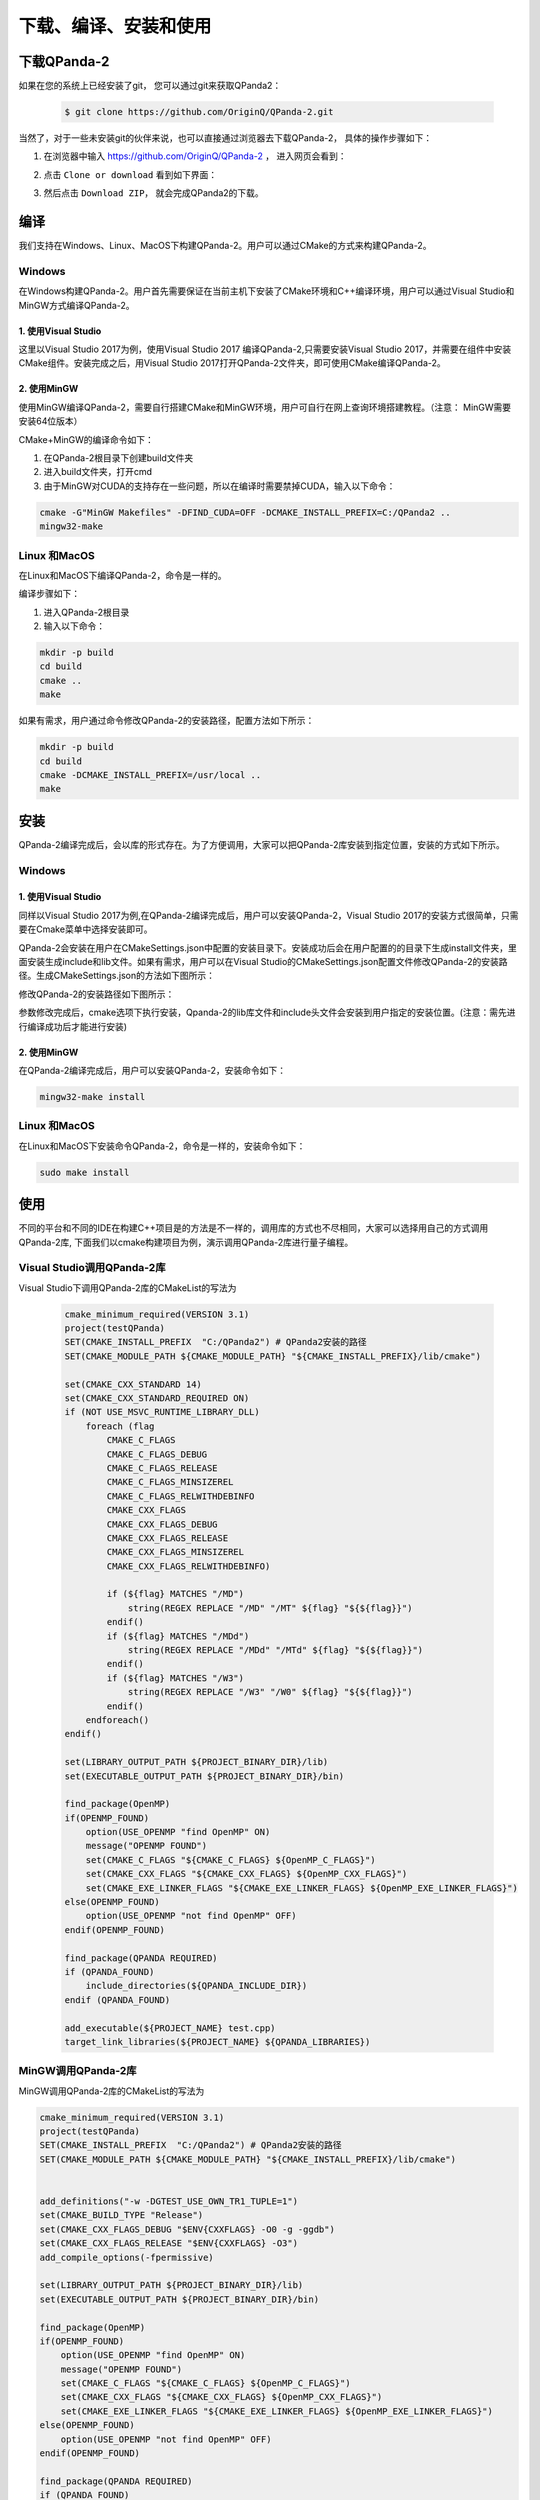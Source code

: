下载、编译、安装和使用
======================

下载QPanda-2
------------------

如果在您的系统上已经安装了git， 您可以通过git来获取QPanda2：

    .. code-block:: c

        $ git clone https://github.com/OriginQ/QPanda-2.git


当然了，对于一些未安装git的伙伴来说，也可以直接通过浏览器去下载QPanda-2， 具体的操作步骤如下：

1. 在浏览器中输入 https://github.com/OriginQ/QPanda-2 ， 进入网页会看到：

.. image:: images/QPanda_github.png
    :align: center  

2. 点击 ``Clone or download`` 看到如下界面：

.. image:: images/Clone.png
    :align: center  

3. 然后点击 ``Download ZIP``， 就会完成QPanda2的下载。

.. image:: images/Download.png
    :align: center  

编译
------------------
我们支持在Windows、Linux、MacOS下构建QPanda-2。用户可以通过CMake的方式来构建QPanda-2。

Windows
***************
在Windows构建QPanda-2。用户首先需要保证在当前主机下安装了CMake环境和C++编译环境，用户可以通过Visual Studio和MinGW方式编译QPanda-2。

1. 使用Visual Studio 
``````````````````````
这里以Visual Studio 2017为例，使用Visual Studio 2017 编译QPanda-2,只需要安装Visual Studio 2017，并需要在组件中安装CMake组件。安装完成之后，用Visual Studio 2017打开QPanda-2文件夹，即可使用CMake编译QPanda-2。


.. image:: images/VSCompiler.png
    :align: center   

2. 使用MinGW
``````````````````````

使用MinGW编译QPanda-2，需要自行搭建CMake和MinGW环境，用户可自行在网上查询环境搭建教程。（注意： MinGW需要安装64位版本）

CMake+MinGW的编译命令如下：

1. 在QPanda-2根目录下创建build文件夹
2. 进入build文件夹，打开cmd
3. 由于MinGW对CUDA的支持存在一些问题，所以在编译时需要禁掉CUDA，输入以下命令：

.. code-block:: c

    cmake -G"MinGW Makefiles" -DFIND_CUDA=OFF -DCMAKE_INSTALL_PREFIX=C:/QPanda2 ..
    mingw32-make

Linux 和MacOS
******************

在Linux和MacOS下编译QPanda-2，命令是一样的。

编译步骤如下：

1. 进入QPanda-2根目录
2. 输入以下命令：

.. code-block:: c

    mkdir -p build
    cd build
    cmake ..
    make

如果有需求，用户通过命令修改QPanda-2的安装路径，配置方法如下所示：

.. code-block:: c

    mkdir -p build
    cd build
    cmake -DCMAKE_INSTALL_PREFIX=/usr/local ..
    make


安装
------------------
QPanda-2编译完成后，会以库的形式存在。为了方便调用，大家可以把QPanda-2库安装到指定位置，安装的方式如下所示。

Windows
***************

1. 使用Visual Studio
``````````````````````
同样以Visual Studio 2017为例,在QPanda-2编译完成后，用户可以安装QPanda-2，Visual Studio 2017的安装方式很简单，只需要在Cmake菜单中选择安装即可。

.. image:: images/VSInstall.png
    :align: center   


QPanda-2会安装在用户在CMakeSettings.json中配置的安装目录下。安装成功后会在用户配置的的目录下生成install文件夹，里面安装生成include和lib文件。如果有需求，用户可以在Visual Studio的CMakeSettings.json配置文件修改QPanda-2的安装路径。生成CMakeSettings.json的方法如下图所示：

.. image:: images/VSUpdateConfig.png
    :align: center   

修改QPanda-2的安装路径如下图所示：


.. image:: images/VSUpdatePath.png
    :align: center   

参数修改完成后，cmake选项下执行安装，Qpanda-2的lib库文件和include头文件会安装到用户指定的安装位置。(注意：需先进行编译成功后才能进行安装)

2. 使用MinGW
``````````````````````

在QPanda-2编译完成后，用户可以安装QPanda-2，安装命令如下：

.. code-block:: c

    mingw32-make install

Linux 和MacOS
******************

在Linux和MacOS下安装命令QPanda-2，命令是一样的，安装命令如下：

.. code-block:: c

    sudo make install

使用
------------------

不同的平台和不同的IDE在构建C++项目是的方法是不一样的，调用库的方式也不尽相同，大家可以选择用自己的方式调用QPanda-2库,
下面我们以cmake构建项目为例，演示调用QPanda-2库进行量子编程。


Visual Studio调用QPanda-2库
****************************

Visual Studio下调用QPanda-2库的CMakeList的写法为

    .. code-block:: c

        cmake_minimum_required(VERSION 3.1)
        project(testQPanda)
        SET(CMAKE_INSTALL_PREFIX  "C:/QPanda2") # QPanda2安装的路径
        SET(CMAKE_MODULE_PATH ${CMAKE_MODULE_PATH} "${CMAKE_INSTALL_PREFIX}/lib/cmake")

        set(CMAKE_CXX_STANDARD 14)
        set(CMAKE_CXX_STANDARD_REQUIRED ON)
        if (NOT USE_MSVC_RUNTIME_LIBRARY_DLL)
            foreach (flag
                CMAKE_C_FLAGS
                CMAKE_C_FLAGS_DEBUG
                CMAKE_C_FLAGS_RELEASE
                CMAKE_C_FLAGS_MINSIZEREL
                CMAKE_C_FLAGS_RELWITHDEBINFO
                CMAKE_CXX_FLAGS
                CMAKE_CXX_FLAGS_DEBUG
                CMAKE_CXX_FLAGS_RELEASE
                CMAKE_CXX_FLAGS_MINSIZEREL
                CMAKE_CXX_FLAGS_RELWITHDEBINFO)

                if (${flag} MATCHES "/MD")
                    string(REGEX REPLACE "/MD" "/MT" ${flag} "${${flag}}")
                endif()
                if (${flag} MATCHES "/MDd")
                    string(REGEX REPLACE "/MDd" "/MTd" ${flag} "${${flag}}")
                endif()
                if (${flag} MATCHES "/W3")
                    string(REGEX REPLACE "/W3" "/W0" ${flag} "${${flag}}")
                endif()
            endforeach()
        endif()

        set(LIBRARY_OUTPUT_PATH ${PROJECT_BINARY_DIR}/lib)
        set(EXECUTABLE_OUTPUT_PATH ${PROJECT_BINARY_DIR}/bin)

        find_package(OpenMP)
        if(OPENMP_FOUND)
            option(USE_OPENMP "find OpenMP" ON)
            message("OPENMP FOUND")
            set(CMAKE_C_FLAGS "${CMAKE_C_FLAGS} ${OpenMP_C_FLAGS}")
            set(CMAKE_CXX_FLAGS "${CMAKE_CXX_FLAGS} ${OpenMP_CXX_FLAGS}")
            set(CMAKE_EXE_LINKER_FLAGS "${CMAKE_EXE_LINKER_FLAGS} ${OpenMP_EXE_LINKER_FLAGS}")
        else(OPENMP_FOUND)
            option(USE_OPENMP "not find OpenMP" OFF)
        endif(OPENMP_FOUND)

        find_package(QPANDA REQUIRED)
        if (QPANDA_FOUND)
            include_directories(${QPANDA_INCLUDE_DIR}) 
        endif (QPANDA_FOUND)

        add_executable(${PROJECT_NAME} test.cpp)
        target_link_libraries(${PROJECT_NAME} ${QPANDA_LIBRARIES})

MinGW调用QPanda-2库
*********************

MinGW调用QPanda-2库的CMakeList的写法为

.. code-block:: c

        cmake_minimum_required(VERSION 3.1)
        project(testQPanda)
        SET(CMAKE_INSTALL_PREFIX  "C:/QPanda2") # QPanda2安装的路径
        SET(CMAKE_MODULE_PATH ${CMAKE_MODULE_PATH} "${CMAKE_INSTALL_PREFIX}/lib/cmake")


        add_definitions("-w -DGTEST_USE_OWN_TR1_TUPLE=1")
        set(CMAKE_BUILD_TYPE "Release")
        set(CMAKE_CXX_FLAGS_DEBUG "$ENV{CXXFLAGS} -O0 -g -ggdb")
        set(CMAKE_CXX_FLAGS_RELEASE "$ENV{CXXFLAGS} -O3")
        add_compile_options(-fpermissive)

        set(LIBRARY_OUTPUT_PATH ${PROJECT_BINARY_DIR}/lib)
        set(EXECUTABLE_OUTPUT_PATH ${PROJECT_BINARY_DIR}/bin)

        find_package(OpenMP)
        if(OPENMP_FOUND)
            option(USE_OPENMP "find OpenMP" ON)
            message("OPENMP FOUND")
            set(CMAKE_C_FLAGS "${CMAKE_C_FLAGS} ${OpenMP_C_FLAGS}")
            set(CMAKE_CXX_FLAGS "${CMAKE_CXX_FLAGS} ${OpenMP_CXX_FLAGS}")
            set(CMAKE_EXE_LINKER_FLAGS "${CMAKE_EXE_LINKER_FLAGS} ${OpenMP_EXE_LINKER_FLAGS}")
        else(OPENMP_FOUND)
            option(USE_OPENMP "not find OpenMP" OFF)
        endif(OPENMP_FOUND)

        find_package(QPANDA REQUIRED)
        if (QPANDA_FOUND)
            include_directories(${QPANDA_INCLUDE_DIR}) 
        endif (QPANDA_FOUND)

        add_executable(${PROJECT_NAME} test.cpp)
        target_link_libraries(${PROJECT_NAME} ${QPANDA_LIBRARIES})

linux、MacOS下使用QPanda2
********************************

linux、MacOS使用QPanda2的方式是相同的，其CmakeList.txt的写法为：

    .. code-block:: c

        cmake_minimum_required(VERSION 3.1)
        project(testQPanda)
        SET(CMAKE_INSTALL_PREFIX  "/usr/local") # QPanda2安装的路径
        SET(CMAKE_MODULE_PATH ${CMAKE_MODULE_PATH} "${CMAKE_INSTALL_PREFIX}/lib/cmake")


        add_definitions("-w -DGTEST_USE_OWN_TR1_TUPLE=1")
        set(CMAKE_BUILD_TYPE "Release")
        set(CMAKE_CXX_FLAGS_DEBUG "$ENV{CXXFLAGS} -O0 -g -ggdb")
        set(CMAKE_CXX_FLAGS_RELEASE "$ENV{CXXFLAGS} -O3")
        add_compile_options(-fpermissive)

        set(LIBRARY_OUTPUT_PATH ${PROJECT_BINARY_DIR}/lib)
        set(EXECUTABLE_OUTPUT_PATH ${PROJECT_BINARY_DIR}/bin)

        find_package(OpenMP)
        if(OPENMP_FOUND)
            option(USE_OPENMP "find OpenMP" ON)
            message("OPENMP FOUND")
            set(CMAKE_C_FLAGS "${CMAKE_C_FLAGS} ${OpenMP_C_FLAGS}")
            set(CMAKE_CXX_FLAGS "${CMAKE_CXX_FLAGS} ${OpenMP_CXX_FLAGS}")
            set(CMAKE_EXE_LINKER_FLAGS "${CMAKE_EXE_LINKER_FLAGS} ${OpenMP_EXE_LINKER_FLAGS}")
        else(OPENMP_FOUND)
            option(USE_OPENMP "not find OpenMP" OFF)
        endif(OPENMP_FOUND)

        find_package(QPANDA REQUIRED)
        if (QPANDA_FOUND)
            include_directories(${QPANDA_INCLUDE_DIR}) 
        endif (QPANDA_FOUND)

        add_executable(${PROJECT_NAME} test.cpp)
        target_link_libraries(${PROJECT_NAME} ${QPANDA_LIBRARIES})

.. note:: ``test.cpp`` 为使用QPanda2的一个示例。有兴趣的可以试着将其合并在一起形成一个跨平台的CMakeList.txt。

我们接下来通过一个示例介绍QPanda-2的使用，下面的例子可以在量子计算机中构建量子纠缠态(|00>+|11>)，对其进行测量，重复制备1000次。
预期的结果是约有50%的概率使测量结果分别在00或11上。

    .. code-block:: c

        #include "Core/QPanda.h"
        #include <stdio.h>
        using namespace QPanda;
        int main()
        {
            init(QMachineType::CPU);
            QProg prog;
            auto q = qAllocMany(2);
            auto c = cAllocMany(2);
            prog << H(q[0])
                << CNOT(q[0],q[1])
                << MeasureAll(q, c);
            auto results = runWithConfiguration(prog, c, 1000);
            for (auto result : results){
                printf("%s : %d\n", result.first.c_str(), result.second);
            }
            finalize();
        }

编译方式与编译QPanda库的方式基本类似，在这里就不多做赘述。

编译之后的可执行文件会生成在build下的bin文件夹中，进入到bin目录下就可以执行自己编写的量子程序了。


计算结果如下所示：
    
    .. code-block:: c

        00 : 493 
        11 : 507
